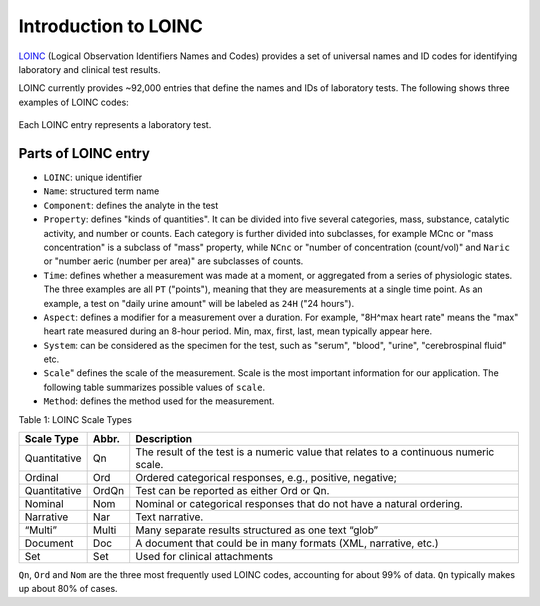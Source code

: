 Introduction to LOINC
=====================

`LOINC <https://loinc.org/>`_ (Logical Observation Identifiers Names and Codes)
provides a set of universal names and ID codes for identifying laboratory and clinical
test results.

LOINC currently provides ~92,000 entries that define the names and IDs of laboratory tests.
The following shows three examples of LOINC codes:

  .. image:: images/loinc_examples.png

Each LOINC entry represents a laboratory test.

Parts of LOINC entry
--------------------

- ``LOINC``: unique identifier
- ``Name``: structured term name
- ``Component``: defines the analyte in the test
- ``Property``: defines "kinds of quantities". It can be divided into five several categories, mass, substance, catalytic activity, and number or counts. Each category is further divided into subclasses, for example MCnc or "mass concentration" is a subclass of "mass" property, while ``NCnc`` or "number of concentration (count/vol)" and ``Naric`` or "number aeric (number per area)" are subclasses of counts.
- ``Time``: defines whether a measurement was made at a moment, or aggregated from a series of physiologic states. The three examples are all ``PT`` ("points"), meaning that they are measurements at a single time point. As an example, a test on "daily urine amount" will be labeled as ``24H`` ("24 hours").
- ``Aspect``: defines a modifier for a measurement over a duration. For example, "8H^max heart rate" means the "max" heart rate measured during an 8-hour period. Min, max, first, last, mean typically appear here.
- ``System``: can be considered as the specimen for the test, such as "serum", "blood", "urine", "cerebrospinal fluid" etc.
- ``Scale``" defines the scale of the measurement. Scale is the most important information for our application. The following table summarizes possible values of ``scale``.
- ``Method``: defines the method used for the measurement.


Table 1: LOINC Scale Types

+----------------+------+-------------------------------------------------------------------------------------+
| Scale Type     | Abbr.| Description                                                                         |
+================+======+=====================================================================================+
| Quantitative   | Qn   | The result of the test is a numeric value that relates to a continuous numeric      |
|                |      | scale.                                                                              |
+----------------+------+-------------------------------------------------------------------------------------+
| Ordinal        | Ord  | Ordered categorical responses, e.g., positive, negative;                            |
+----------------+------+-------------------------------------------------------------------------------------+
| Quantitative   | OrdQn| Test can be reported as either Ord or Qn.                                           |
+----------------+------+-------------------------------------------------------------------------------------+
| Nominal        | Nom  | Nominal or categorical responses that do not have a natural ordering.               |
+----------------+------+-------------------------------------------------------------------------------------+
| Narrative      | Nar  | Text narrative.                                                                     |
+----------------+------+-------------------------------------------------------------------------------------+
| “Multi”        | Multi| Many separate results structured as one text “glob”                                 |
+----------------+------+-------------------------------------------------------------------------------------+
| Document       | Doc  | A document that could be in many formats (XML, narrative, etc.)                     |
+----------------+------+-------------------------------------------------------------------------------------+
| Set            | Set  | Used for clinical attachments                                                       |
+----------------+------+-------------------------------------------------------------------------------------+



``Qn``, ``Ord`` and ``Nom`` are the three most frequently used LOINC codes,
accounting for about 99% of data. ``Qn`` typically makes up about 80% of cases.














